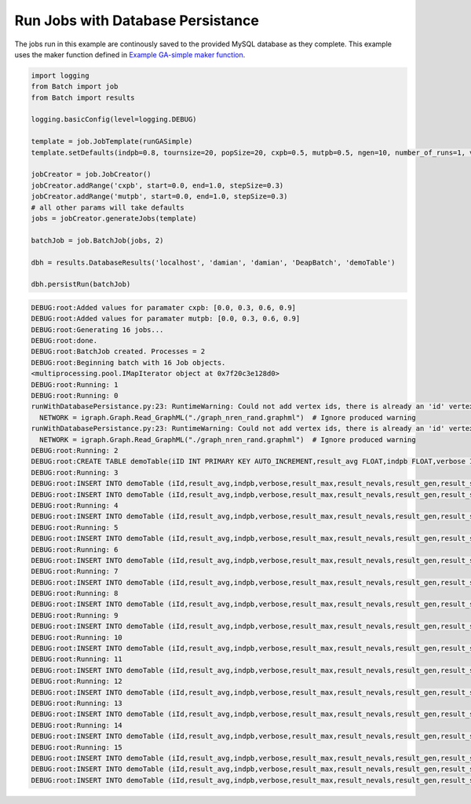 Run Jobs with Database Persistance
--------------------


The jobs run in this example are continously saved to the provided MySQL database as they complete.
This example uses the maker function defined in `Example GA-simple maker function <./_static/runGaSimpleMakerFunction.py>`_.


.. code-block:: py

    import logging
    from Batch import job
    from Batch import results

    logging.basicConfig(level=logging.DEBUG)

    template = job.JobTemplate(runGASimple)
    template.setDefaults(indpb=0.8, tournsize=20, popSize=20, cxpb=0.5, mutpb=0.5, ngen=10, number_of_runs=1, verbose=False)

    jobCreator = job.JobCreator()
    jobCreator.addRange('cxpb', start=0.0, end=1.0, stepSize=0.3)
    jobCreator.addRange('mutpb', start=0.0, end=1.0, stepSize=0.3)
    # all other params will take defaults
    jobs = jobCreator.generateJobs(template)

    batchJob = job.BatchJob(jobs, 2)

    dbh = results.DatabaseResults('localhost', 'damian', 'damian', 'DeapBatch', 'demoTable')

    dbh.persistRun(batchJob)




.. code-block:: py

    DEBUG:root:Added values for paramater cxpb: [0.0, 0.3, 0.6, 0.9]
    DEBUG:root:Added values for paramater mutpb: [0.0, 0.3, 0.6, 0.9]
    DEBUG:root:Generating 16 jobs...
    DEBUG:root:done.
    DEBUG:root:BatchJob created. Processes = 2
    DEBUG:root:Beginning batch with 16 Job objects.
    <multiprocessing.pool.IMapIterator object at 0x7f20c3e128d0>
    DEBUG:root:Running: 1
    DEBUG:root:Running: 0
    runWithDatabasePersistance.py:23: RuntimeWarning: Could not add vertex ids, there is already an 'id' vertex attribute at foreign-graphml.c:443
      NETWORK = igraph.Graph.Read_GraphML("./graph_nren_rand.graphml")  # Ignore produced warning
    runWithDatabasePersistance.py:23: RuntimeWarning: Could not add vertex ids, there is already an 'id' vertex attribute at foreign-graphml.c:443
      NETWORK = igraph.Graph.Read_GraphML("./graph_nren_rand.graphml")  # Ignore produced warning
    DEBUG:root:Running: 2
    DEBUG:root:CREATE TABLE demoTable(iID INT PRIMARY KEY AUTO_INCREMENT,result_avg FLOAT,indpb FLOAT,verbose INTEGER,result_max FLOAT,result_nevals INTEGER,result_gen INTEGER,result_std FLOAT,ngen INTEGER,popSize INTEGER,cxpb FLOAT,result_median FLOAT,tournsize INTEGER,result_min FLOAT,number_of_runs INTEGER,mutpb FLOAT,job_id INTEGER)
    DEBUG:root:Running: 3
    DEBUG:root:INSERT INTO demoTable (iId,result_avg,indpb,verbose,result_max,result_nevals,result_gen,result_std,n
    DEBUG:root:INSERT INTO demoTable (iId,result_avg,indpb,verbose,result_max,result_nevals,result_gen,result_std,n
    DEBUG:root:Running: 4
    DEBUG:root:INSERT INTO demoTable (iId,result_avg,indpb,verbose,result_max,result_nevals,result_gen,result_std,n
    DEBUG:root:Running: 5
    DEBUG:root:INSERT INTO demoTable (iId,result_avg,indpb,verbose,result_max,result_nevals,result_gen,result_std,n
    DEBUG:root:Running: 6
    DEBUG:root:INSERT INTO demoTable (iId,result_avg,indpb,verbose,result_max,result_nevals,result_gen,result_std,n
    DEBUG:root:Running: 7
    DEBUG:root:INSERT INTO demoTable (iId,result_avg,indpb,verbose,result_max,result_nevals,result_gen,result_std,n
    DEBUG:root:Running: 8
    DEBUG:root:INSERT INTO demoTable (iId,result_avg,indpb,verbose,result_max,result_nevals,result_gen,result_std,n
    DEBUG:root:Running: 9
    DEBUG:root:INSERT INTO demoTable (iId,result_avg,indpb,verbose,result_max,result_nevals,result_gen,result_std,n
    DEBUG:root:Running: 10
    DEBUG:root:INSERT INTO demoTable (iId,result_avg,indpb,verbose,result_max,result_nevals,result_gen,result_std,n
    DEBUG:root:Running: 11
    DEBUG:root:INSERT INTO demoTable (iId,result_avg,indpb,verbose,result_max,result_nevals,result_gen,result_std,n
    DEBUG:root:Running: 12
    DEBUG:root:INSERT INTO demoTable (iId,result_avg,indpb,verbose,result_max,result_nevals,result_gen,result_std,n
    DEBUG:root:Running: 13
    DEBUG:root:INSERT INTO demoTable (iId,result_avg,indpb,verbose,result_max,result_nevals,result_gen,result_std,n
    DEBUG:root:Running: 14
    DEBUG:root:INSERT INTO demoTable (iId,result_avg,indpb,verbose,result_max,result_nevals,result_gen,result_std,n
    DEBUG:root:Running: 15
    DEBUG:root:INSERT INTO demoTable (iId,result_avg,indpb,verbose,result_max,result_nevals,result_gen,result_std,n
    DEBUG:root:INSERT INTO demoTable (iId,result_avg,indpb,verbose,result_max,result_nevals,result_gen,result_std,n
    DEBUG:root:INSERT INTO demoTable (iId,result_avg,indpb,verbose,result_max,result_nevals,result_gen,result_std,n

